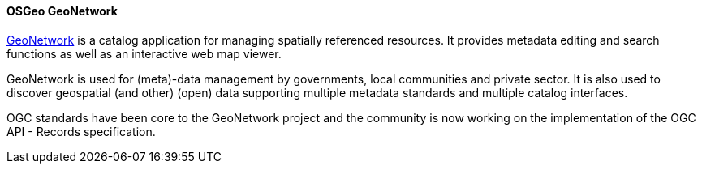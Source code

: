 [[geonetwork]]
==== OSGeo GeoNetwork

https://geonetwork-opensource.org[GeoNetwork] is a catalog application for managing spatially referenced resources. It provides metadata editing and search functions as well as an interactive web map viewer.

GeoNetwork is used for (meta)-data management by governments, local communities and private sector. It is also used to discover geospatial (and other) (open) data supporting multiple metadata standards and multiple catalog interfaces.

OGC standards have been core to the GeoNetwork project and the community is now working on the implementation of the OGC API - Records specification. 
